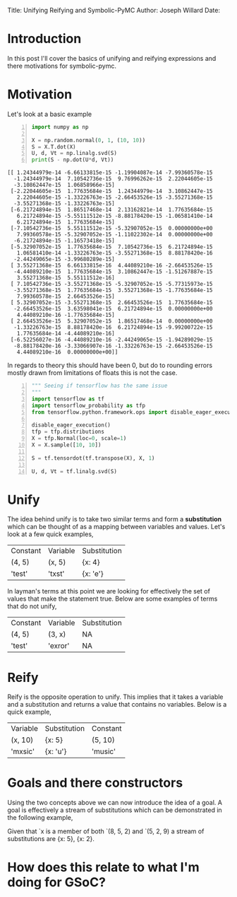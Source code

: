 #+OPTIONS: toc:nil
Title: Unifying Reifying and Symbolic-PyMC
Author: Joseph Willard
Date: 

* Introduction
In this post I'll cover the basics of unifying and reifying expressions and there motivations for symbolic-pymc.

* Motivation
# Need to add motivation here
# want to find patterns in graphs and from these produce new graphs where we have applied symbolic math 
# Why is this useful?


Let's look at a basic example

#+BEGIN_SRC python -n :exports both :results output
  import numpy as np

  X = np.random.normal(0, 1, (10, 10))
  S = X.T.dot(X)
  U, d, Vt = np.linalg.svd(S)
  print(S - np.dot(U*d, Vt))
#+END_SRC

#+RESULTS:
#+begin_example
[[ 1.24344979e-14 -6.66133815e-15 -1.19904087e-14 -7.99360578e-15
  -1.24344979e-14  7.10542736e-15  9.76996262e-15  2.22044605e-15
  -3.10862447e-15  1.06858966e-15]
 [-2.22044605e-15  1.77635684e-15  1.24344979e-14  3.10862447e-15
   2.22044605e-15 -1.33226763e-15 -2.66453526e-15 -3.55271368e-15
  -3.55271368e-15 -1.33226763e-15]
 [-6.21724894e-15  1.86517468e-14  2.13162821e-14  1.77635684e-15
   6.21724894e-15 -5.55111512e-15 -8.88178420e-15 -1.06581410e-14
   6.21724894e-15  1.77635684e-15]
 [-7.10542736e-15  5.55111512e-15 -5.32907052e-15  0.00000000e+00
   7.99360578e-15 -5.32907052e-15 -1.11022302e-14  0.00000000e+00
  -6.21724894e-15 -1.16573418e-15]
 [-5.32907052e-15  1.77635684e-15  7.10542736e-15  6.21724894e-15
   1.06581410e-14 -1.33226763e-15 -3.55271368e-15  8.88178420e-16
  -2.44249065e-15 -3.99680289e-15]
 [ 3.55271368e-15  6.66133815e-16  4.44089210e-16 -2.66453526e-15
  -4.44089210e-15  1.77635684e-15  3.10862447e-15 -1.51267887e-15
   3.55271368e-15  5.55111512e-16]
 [ 7.10542736e-15 -3.55271368e-15 -5.32907052e-15 -5.77315973e-15
  -3.55271368e-15  1.77635684e-15  3.55271368e-15 -1.77635684e-15
   7.99360578e-15  2.66453526e-15]
 [ 5.32907052e-15 -3.55271368e-15  2.66453526e-15  1.77635684e-15
  -2.66453526e-15  3.63598041e-15  6.21724894e-15  0.00000000e+00
   4.44089210e-16 -1.77635684e-15]
 [ 2.66453526e-15  5.32907052e-15  1.86517468e-14  0.00000000e+00
  -1.33226763e-15  8.88178420e-16  6.21724894e-15 -9.99200722e-15
   1.77635684e-14 -4.44089210e-16]
 [-6.52256027e-16 -4.44089210e-16 -2.44249065e-15 -1.94289029e-15
  -8.88178420e-16 -3.33066907e-16 -1.33226763e-15 -2.66453526e-15
   4.44089210e-16  0.00000000e+00]]
#+end_example

In regards to theory this should have been 0, but do to rounding errors mostly drawn from limitations of floats this is not the case.



# Do SVD in TF and see if it still has the numeric error and use this example
#+BEGIN_SRC python -n :exports both :results output
  """ Seeing if tensorflow has the same issue
  """
  import tensorflow as tf
  import tensorflow_probability as tfp
  from tensorflow.python.framework.ops import disable_eager_execution

  disable_eager_execution()
  tfp = tfp.distributions
  X = tfp.Normal(loc=0, scale=1)
  X = X.sample([10, 10])

  S = tf.tensordot(tf.transpose(X), X, 1)

  U, d, Vt = tf.linalg.svd(S)
#+END_SRC




* Unify
The idea behind unify is to take two similar terms and form a *substitution* which can be thought of as a mapping between variables and values. Let's look at a few quick examples,

| Constant | Variable | Substitution |
| (4, 5)   | (x, 5)   | {x: 4}       |
| 'test'   | 'txst'   | {x: 'e'}     |

In layman's terms at this point we are looking for effectively the set of values that make the statement true. Below are some examples of terms that do not unify,

| Constant | Variable | Substitution |
| (4, 5)   | (3, x)   | NA           |
| 'test'   | 'exror'  | NA           |


* Reify
Reify is the opposite operation to unify. This implies that it takes a variable and a substitution and returns a value that contains no variables. Below is a quick example,


| Variable | Substitution | Constant |
| (x, 10)  | {x: 5}       | (5, 10)  |
| 'mxsic'  | {x: 'u'}     | 'music'  |

* Goals and there constructors
Using the two concepts above we can now introduce the idea of a goal. A goal is effectively a stream of substitutions which can be demonstrated in the following example,

Given that `x is a member of both `(8, 5, 2) and `(5, 2, 9) a stream of substitutions are {x: 5}, {x: 2}.

* How does this relate to what I'm doing for GSoC?
